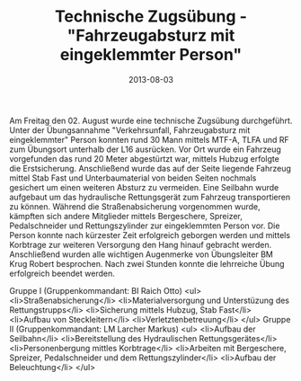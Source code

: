 #+TITLE: Technische Zugsübung - "Fahrzeugabsturz mit eingeklemmter Person"
#+DATE: 2013-08-03
#+FACEBOOK_URL: 

Am Freitag den 02. August wurde eine technische Zugsübung durchgeführt. Unter der Übungsannahme "Verkehrsunfall, Fahrzeugabsturz mit eingeklemmter" Person konnten rund 30 Mann mittels MTF-A, TLFA und RF zum Übungsort unterhalb der L16 ausrücken. Vor Ort wurde ein Fahrzeug vorgefunden das rund 20 Meter abgestürtzt war, mittels Hubzug erfolgte die Erstsicherung. Anschließend wurde das auf der Seite liegende Fahrzeug mittel Stab Fast und Unterbaumaterial von beiden Seiten nochmals gesichert um einen weiteren Absturz zu vermeiden. Eine Seilbahn wurde aufgebaut um das hydraulische Rettungsgerät zum Fahrzeug transportieren zu können. Während die Straßenabsicherung vorgenommen wurde, kämpften sich andere Mitglieder mittels Bergeschere, Spreizer, Pedalschneider und Rettungszylinder zur eingeklemmten Person vor. Die Person konnte nach kürzester Zeit erfolgreich geborgen werden und mittels Korbtrage zur weiteren Versorgung den Hang hinauf gebracht werden. Anschließend wurden alle wichtigen Augenmerke von Übungsleiter BM Krug Robert besprochen. Nach zwei Stunden konnte die lehrreiche Übung erfolgreich beendet werden.

Gruppe I (Gruppenkommandant: BI Raich Otto)
<ul>
<li>Straßenabsicherung</li>
<li>Materialversorgung und Unterstüzung des Rettungstrupps</li>
<li>Sicherung mittels Hubzug, Stab Fast</li>
<li>Aufbau von Steckleitern</li>
<li>Verletztenbetreuung</li>
</ul>
Gruppe II (Gruppenkommandant: LM Larcher Markus)
<ul>
<li>Aufbau der Seilbahn</li>
<li>Bereitstellung des Hydraulischen Rettungsgerätes</li>
<li>Personenbergung mittles Korbtrage</li>
<li>Arbeiten mit Bergeschere, Spreizer, Pedalschneider und dem Rettungszylinder</li>
<li>Aufbau der Beleuchtung</li>
</ul>
